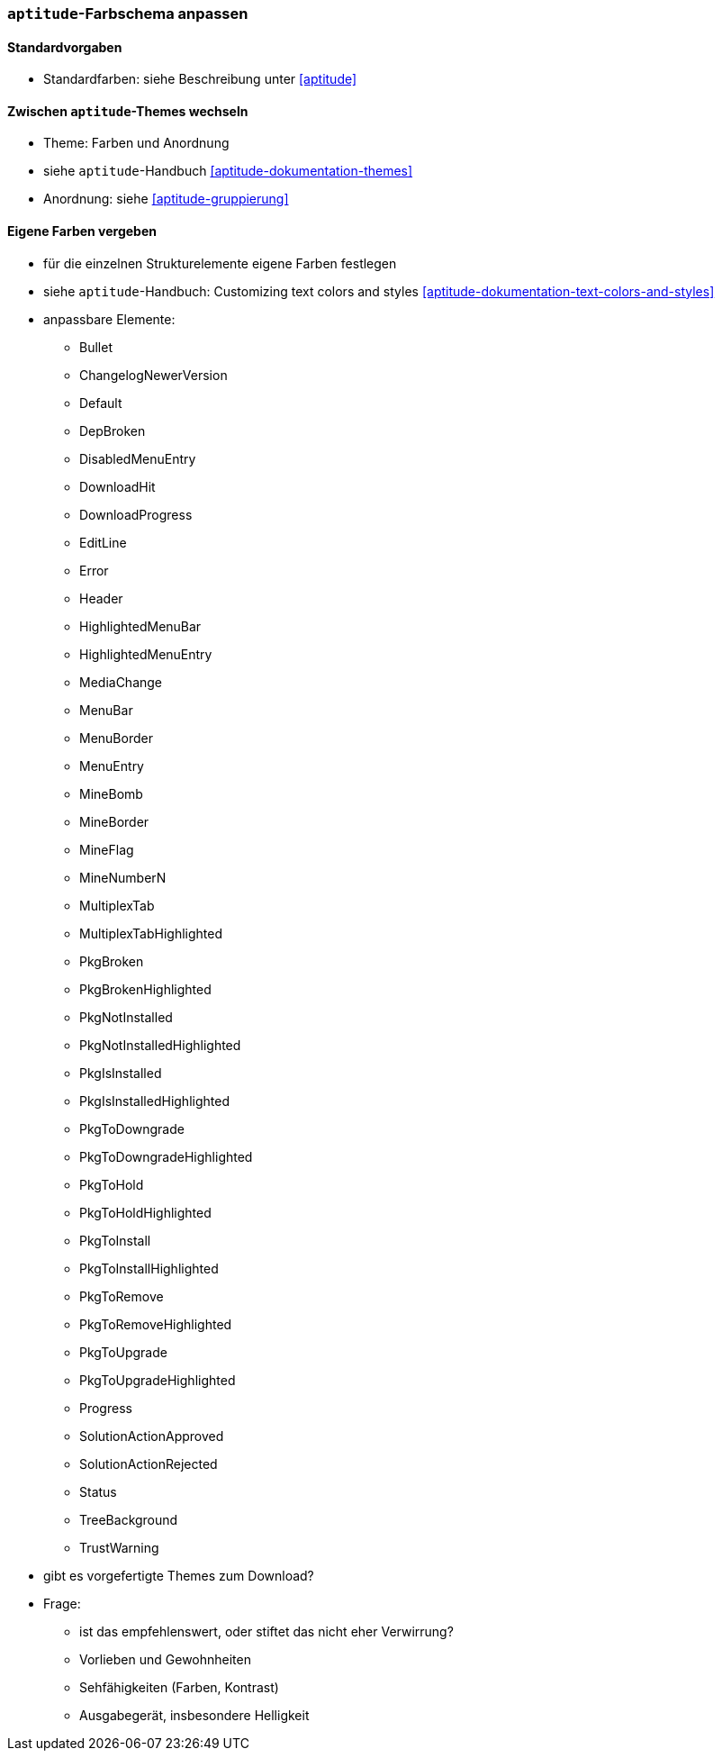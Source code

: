 // Datei: ./praxis/apt-und-aptitude-auf-die-eigenen-beduerfnisse-anpassen/aptitude-farbschema-anpassen.adoc

// Baustelle: Notizen

[[aptitude-farbschema-anpassen]]
=== `aptitude`-Farbschema anpassen ===

==== Standardvorgaben ====
* Standardfarben: siehe Beschreibung unter <<aptitude>>

==== Zwischen `aptitude`-Themes wechseln ====

* Theme: Farben und Anordnung
* siehe `aptitude`-Handbuch <<aptitude-dokumentation-themes>>
* Anordnung: siehe <<aptitude-gruppierung>>

==== Eigene Farben vergeben ====
* für die einzelnen Strukturelemente eigene Farben festlegen
* siehe `aptitude`-Handbuch: Customizing text colors and styles
<<aptitude-dokumentation-text-colors-and-styles>>
* anpassbare Elemente:
** Bullet
** ChangelogNewerVersion
** Default
** DepBroken
** DisabledMenuEntry
** DownloadHit
** DownloadProgress
** EditLine
** Error
** Header
** HighlightedMenuBar
** HighlightedMenuEntry
** MediaChange
** MenuBar
** MenuBorder
** MenuEntry
** MineBomb
** MineBorder
** MineFlag
** MineNumberN
** MultiplexTab
** MultiplexTabHighlighted
** PkgBroken
** PkgBrokenHighlighted
** PkgNotInstalled
** PkgNotInstalledHighlighted
** PkgIsInstalled
** PkgIsInstalledHighlighted
** PkgToDowngrade
** PkgToDowngradeHighlighted
** PkgToHold
** PkgToHoldHighlighted
** PkgToInstall
** PkgToInstallHighlighted
** PkgToRemove
** PkgToRemoveHighlighted
** PkgToUpgrade
** PkgToUpgradeHighlighted
** Progress
** SolutionActionApproved
** SolutionActionRejected
** Status
** TreeBackground
** TrustWarning

* gibt es vorgefertigte Themes zum Download?

* Frage:
** ist das empfehlenswert, oder stiftet das nicht eher Verwirrung?
** Vorlieben und Gewohnheiten
** Sehfähigkeiten (Farben, Kontrast)
** Ausgabegerät, insbesondere Helligkeit


// Datei (Ende): ./praxis/apt-und-aptitude-auf-die-eigenen-beduerfnisse-anpassen/aptitude-farbschema-anpassen.adoc
